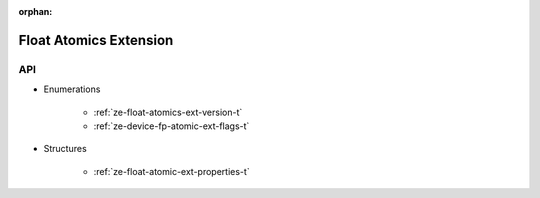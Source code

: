 
:orphan:

.. _ZE_extension_float_atomics:

=========================
 Float Atomics Extension
=========================

API
----

* Enumerations


    * :ref:`ze-float-atomics-ext-version-t`
    * :ref:`ze-device-fp-atomic-ext-flags-t`

 
* Structures


    * :ref:`ze-float-atomic-ext-properties-t`
